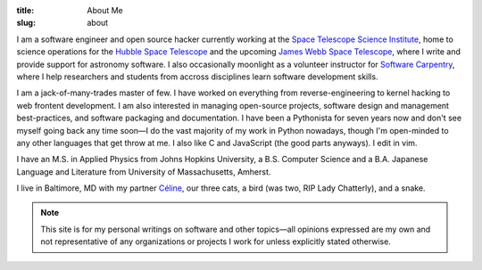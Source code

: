 :title: About Me
:slug: about

I am a software engineer and open source hacker currently working at the `Space
Telescope Science Institute`_, home to science operations for the `Hubble Space
Telescope`_ and the upcoming `James Webb Space Telescope`_, where I write and
provide support for astronomy software.  I also occasionally moonlight as a
volunteer instructor for `Software Carpentry`_, where I help researchers and
students from accross disciplines learn software development skills.

I am a jack-of-many-trades master of few.  I have worked on everything from
reverse-engineering to kernel hacking to web frontent development.  I am also
interested in managing open-source projects, software design and management
best-practices, and software packaging and documentation.  I have been a
Pythonista for seven years now and don't see myself going back any time soon—I
do the vast majority of my work in Python nowadays, though I'm open-minded to
any other languages that get throw at me.  I also like C and JavaScript (the
good parts anyways).  I edit in vim.

I have an M.S. in Applied Physics from Johns Hopkins University, a B.S.
Computer Science and a B.A. Japanese Language and Literature from University of
Massachusetts, Amherst.

I live in Baltimore, MD with my partner `Céline`_, our three cats, a bird (was
two, RIP Lady Chatterly), and a snake.

.. note::
    This site is for my personal writings on software and other topics—all
    opinions expressed are my own and not representative of any organizations
    or projects I work for unless explicitly stated otherwise.

.. _Space Telescope Science Institute: http://www.stsci.edu
.. _Hubble Space Telescope: http://hubblesite.org/
.. _James Webb Space Telescope: http://webbtelescope.org/webb_telescope/
.. _Software Carpentry: http://software-carpentry.org/
.. _Céline: http://celineloup.com
